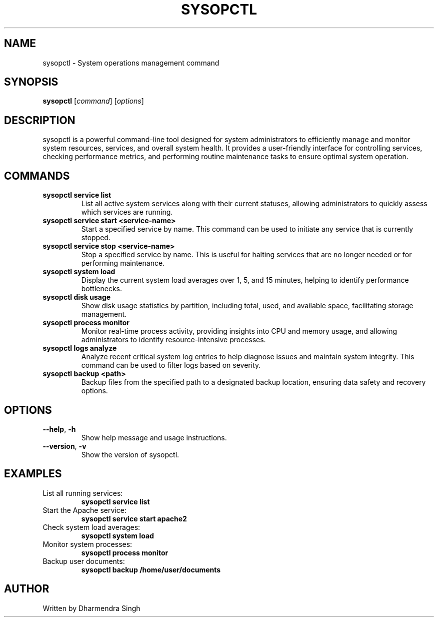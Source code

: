 .TH SYSOPCTL 8 "October 2024" "v0.1.0" "System Operations Control"
.SH NAME
sysopctl \- System operations management command
.SH SYNOPSIS
.B sysopctl
[\fIcommand\fR] [\fIoptions\fR]
.SH DESCRIPTION
sysopctl is a powerful command-line tool designed for system administrators to efficiently manage and monitor system resources, services, and overall system health. It provides a user-friendly interface for controlling services, checking performance metrics, and performing routine maintenance tasks to ensure optimal system operation.

.SH COMMANDS
.TP
\fBsysopctl service list\fR
List all active system services along with their current statuses, allowing administrators to quickly assess which services are running.

.TP
\fBsysopctl service start <service-name>\fR
Start a specified service by name. This command can be used to initiate any service that is currently stopped.

.TP
\fBsysopctl service stop <service-name>\fR
Stop a specified service by name. This is useful for halting services that are no longer needed or for performing maintenance.

.TP
\fBsysopctl system load\fR
Display the current system load averages over 1, 5, and 15 minutes, helping to identify performance bottlenecks.

.TP
\fBsysopctl disk usage\fR
Show disk usage statistics by partition, including total, used, and available space, facilitating storage management.

.TP
\fBsysopctl process monitor\fR
Monitor real-time process activity, providing insights into CPU and memory usage, and allowing administrators to identify resource-intensive processes.

.TP
\fBsysopctl logs analyze\fR
Analyze recent critical system log entries to help diagnose issues and maintain system integrity. This command can be used to filter logs based on severity.

.TP
\fBsysopctl backup <path>\fR
Backup files from the specified path to a designated backup location, ensuring data safety and recovery options.

.SH OPTIONS
.TP
\fB--help\fR, \fB-h\fR
Show help message and usage instructions.

.TP
\fB--version\fR, \fB-v\fR
Show the version of sysopctl.

.SH EXAMPLES
.TP
List all running services:
.B
sysopctl service list
.TP
Start the Apache service:
.B
sysopctl service start apache2
.TP
Check system load averages:
.B
sysopctl system load
.TP
Monitor system processes:
.B
sysopctl process monitor
.TP
Backup user documents:
.B
sysopctl backup /home/user/documents

.SH AUTHOR
Written by Dharmendra Singh

